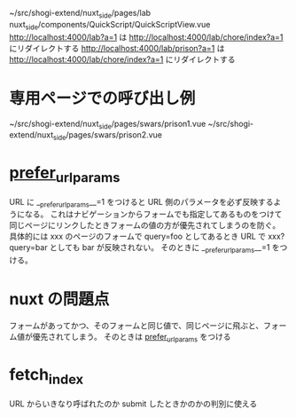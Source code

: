 ~/src/shogi-extend/nuxt_side/pages/lab
nuxt_side/components/QuickScript/QuickScriptView.vue
http://localhost:4000/lab?a=1 は http://localhost:4000/lab/chore/index?a=1 にリダイレクトする
http://localhost:4000/lab/prison?a=1 は http://localhost:4000/lab/chore/index?a=1 にリダイレクトする

* 専用ページでの呼び出し例

~/src/shogi-extend/nuxt_side/pages/swars/prison1.vue
~/src/shogi-extend/nuxt_side/pages/swars/prison2.vue

* __prefer_url_params__

URL に __prefer_url_params__=1 をつけると URL 側のパラメータを必ず反映するようになる。
これはナビゲーションからフォームでも指定してあるものをつけて同じページにリンクしたときフォームの値の方が優先されてしまうのを防ぐ。
具体的には xxx のページのフォームで query=foo としてあるとき URL で xxx?query=bar としても bar が反映されない。
そのときに __prefer_url_params__=1 をつける。

* nuxt の問題点

フォームがあってかつ、そのフォームと同じ値で、同じページに飛ぶと、フォーム値が優先されてしまう。
そのときは __prefer_url_params__ をつける

* fetch_index

URL からいきなり呼ばれたのか submit したときかのかの判別に使える
